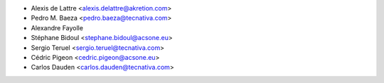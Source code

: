 * Alexis de Lattre <alexis.delattre@akretion.com>
* Pedro M. Baeza <pedro.baeza@tecnativa.com>
* Alexandre Fayolle
* Stéphane Bidoul <stephane.bidoul@acsone.eu>
* Sergio Teruel <sergio.teruel@tecnativa.com>
* Cédric Pigeon <cedric.pigeon@acsone.eu>
* Carlos Dauden <carlos.dauden@tecnativa.com>
